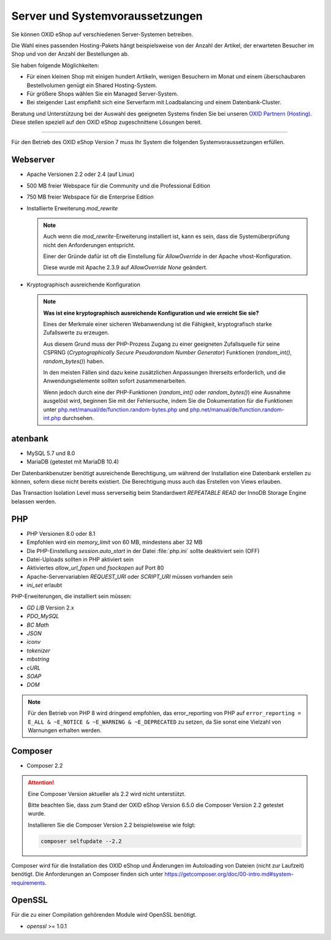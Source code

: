 ﻿Server und Systemvoraussetzungen
================================

Sie können OXID eShop auf verschiedenen Server-Systemen betreiben.

Die Wahl eines passenden Hosting-Pakets hängt beispielsweise von der Anzahl der Artikel, der erwarteten Besucher im Shop und von der Anzahl der Bestellungen ab.

Sie haben folgende Möglichkeiten:

* Für einen kleinen Shop mit einigen hundert Artikeln, wenigen Besuchern im Monat und einem überschaubaren Bestellvolumen genügt ein Shared Hosting-System.
* Für größere Shops wählen Sie ein Managed Server-System.
* Bei steigender Last empfiehlt sich eine Serverfarm mit Loadbalancing und einem Datenbank-Cluster.

Beratung und Unterstützung bei der Auswahl des geeigneten Systems finden Sie bei unseren `OXID Partnern (Hosting) <https://www.oxid-esales.com/oxid-welt/partner/partner-finden/>`_. Diese stellen speziell auf den OXID eShop zugeschnittene Lösungen bereit.

----------------------------------------------------------------------------------------------------------

Für den Betrieb des OXID eShop Version 7 muss Ihr System die folgenden Systemvoraussetzungen erfüllen.

Webserver
---------

.. todo: #VL prüfen

* Apache Versionen 2.2 oder 2.4 (auf Linux)
* 500 MB freier Webspace für die Community und die Professional Edition
* 750 MB freier Webspace für die Enterprise Edition
* Installierte Erweiterung *mod_rewrite*

  .. note::

      Auch wenn die *mod_rewrite*-Erweiterung installiert ist, kann es sein, dass die Systemüberprüfung nicht den Anforderungen entspricht.

      Einer der Gründe dafür ist oft die Einstellung für *AllowOverride* in der Apache vhost-Konfiguration.

      Diese wurde mit Apache 2.3.9 auf *AllowOverride None* geändert.

* Kryptographisch ausreichende Konfiguration

  .. note::
      **Was ist eine kryptographisch ausreichende Konfiguration und wie erreicht Sie sie?**

      Eines der Merkmale einer sicheren Webanwendung ist die Fähigkeit, kryptografisch starke Zufallswerte zu erzeugen.

      Aus diesem Grund muss der PHP-Prozess Zugang zu einer geeigneten Zufallsquelle für seine CSPRNG (*Cryptographically Secure Pseudorandom Number Generator*) Funktionen (`random_int()`, `random_bytes()`) haben.

      In den meisten Fällen sind dazu keine zusätzlichen Anpassungen Ihrerseits erforderlich, und die Anwendungselemente sollten sofort zusammenarbeiten.

      Wenn jedoch durch eine der PHP-Funktionen (`random_int()` oder `random_bytes()`) eine Ausnahme ausgelöst wird, beginnen Sie mit der Fehlersuche, indem Sie die Dokumentation für die Funktionen unter `php.net/manual/de/function.random-bytes.php <https://www.php.net/manual/de/function.random-bytes.php>`_ und `php.net/manual/de/function.random-int.php <https://www.php.net/manual/de/function.random-int.php>`_ durchsehen.


atenbank
---------

.. todo: #VL prüfen

* MySQL 5.7 und 8.0
* MariaDB (getestet mit MariaDB 10.4)

Der Datenbankbenutzer benötigt ausreichende Berechtigung, um während der Installation eine Datenbank erstellen zu können, sofern diese nicht bereits existiert. Die Berechtigung muss auch das Erstellen von Views erlauben.

Das Transaction Isolation Level muss serverseitig beim Standardwert *REPEATABLE READ* der InnoDB Storage Engine belassen werden.

PHP
---

.. todo: #VL prüfen

* PHP Versionen 8.0 oder 8.1
* Empfohlen wird ein *memory_limit* von 60 MB, mindestens aber 32 MB
* Die PHP-Einstellung *session.auto_start* in der Datei :file:`php.ini` sollte deaktiviert sein (OFF)
* Datei-Uploads sollten in PHP aktiviert sein
* Aktiviertes *allow_url_fopen* und *fsockopen* auf Port 80
* Apache-Servervariablen *REQUEST_URI* oder *SCRIPT_URI* müssen vorhanden sein
* *ini_set* erlaubt

PHP-Erweiterungen, die installiert sein müssen:

* *GD LIB* Version 2.x
* *PDO_MySQL*
* *BC Math*
* *JSON*
* *iconv*
* *tokenizer*
* *mbstring*
* *cURL*
* *SOAP*
* *DOM*

.. note:: Für den Betrieb von PHP 8 wird dringend empfohlen, das error_reporting von PHP auf ``error_reporting = E_ALL & ~E_NOTICE & ~E_WARNING & ~E_DEPRECATED`` zu setzen, da Sie sonst eine Vielzahl von Warnungen erhalten werden.

Composer
--------

.. todo: #VL prüfen

* Composer 2.2

.. attention::

   Eine Composer Version aktueller als 2.2 wird nicht unterstützt.

   Bitte beachten Sie, dass zum Stand der OXID eShop Version 6.5.0 die Composer Version 2.2 getestet wurde.

   Installieren Sie die Composer Version 2.2 beispielsweise wie folgt:

   .. code:: bash

      composer selfupdate --2.2


Composer wird für die Installation des OXID eShop und Änderungen im Autoloading von Dateien (nicht zur Laufzeit) benötigt. Die Anforderungen an Composer finden sich unter `https://getcomposer.org/doc/00-intro.md#system-requirements <https://getcomposer.org/doc/00-intro.md#system-requirements>`_.

OpenSSL
-------

Für die zu einer Compilation gehörenden Module wird OpenSSL benötigt.

* *openssl* >= 1.0.1


.. Intern: oxbaac, Status:
